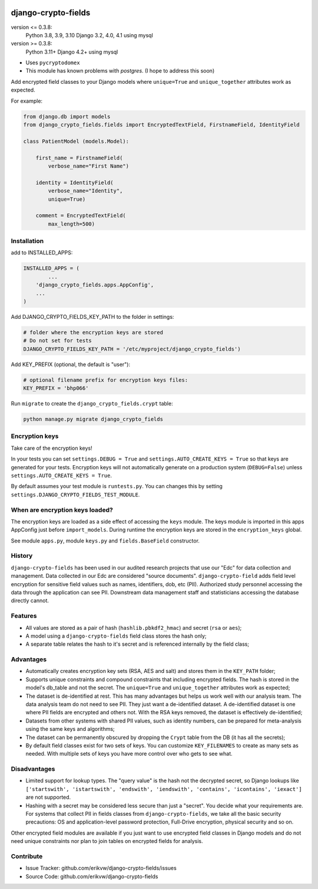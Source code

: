 |pypi| |actions| |codecov| |downloads| |maintainability| |black|

django-crypto-fields
--------------------

version <= 0.3.8:
    Python 3.8, 3.9, 3.10 Django 3.2, 4.0, 4.1 using mysql

version >= 0.3.8:
    Python 3.11+ Django 4.2+ using mysql

* Uses ``pycryptodomex``
* This module has known problems with `postgres`. (I hope to address this soon)

Add encrypted field classes to your Django models where ``unique=True`` and ``unique_together`` attributes work as expected.


For example:

.. code-block:: python


	from django.db import models
	from django_crypto_fields.fields import EncryptedTextField, FirstnameField, IdentityField

	class PatientModel (models.Model):

	    first_name = FirstnameField(
	        verbose_name="First Name")

	    identity = IdentityField(
	        verbose_name="Identity",
	        unique=True)

	    comment = EncryptedTextField(
	        max_length=500)


Installation
============

add to INSTALLED_APPS:

.. code-block:: python

	INSTALLED_APPS = (
		...
	    'django_crypto_fields.apps.AppConfig',
	    ...
	)

Add DJANGO_CRYPTO_FIELDS_KEY_PATH to the folder in settings:

.. code-block:: python

    # folder where the encryption keys are stored
    # Do not set for tests
    DJANGO_CRYPTO_FIELDS_KEY_PATH = '/etc/myproject/django_crypto_fields')

Add KEY_PREFIX (optional, the default is "user"):

.. code-block:: python

	# optional filename prefix for encryption keys files:
	KEY_PREFIX = 'bhp066'

Run ``migrate`` to create the ``django_crypto_fields.crypt`` table:

.. code-block:: python

    python manage.py migrate django_crypto_fields


Encryption keys
===============

Take care of the encryption keys!

In your tests you can set ``settings.DEBUG = True`` and ``settings.AUTO_CREATE_KEYS = True`` so that keys are generated for your tests. Encryption keys will not automatically generate on a production system (``DEBUG=False``) unless ``settings.AUTO_CREATE_KEYS = True``.

By default assumes your test module is ``runtests.py``. You can changes this by setting ``settings.DJANGO_CRYPTO_FIELDS_TEST_MODULE``.

When are encryption keys loaded?
================================

The encryption keys are loaded as a side effect of accessing the ``keys`` module.
The keys module is imported in this apps AppConfig just before ``import_models``.
During runtime the encryption keys are stored in the ``encryption_keys`` global.

See module ``apps.py``, module ``keys.py`` and ``fields.BaseField`` constructor.

History
=======

``django-crypto-fields`` has been used in our audited research projects that use our "Edc" for data collection and management. Data collected in our Edc are considered "source documents". ``django-crypto-field`` adds field level encryption for sensitive field values such as names, identifiers, dob, etc (PII). Authorized study personnel accessing the data through the application can see PII. Downstream data management staff and statisticians accessing the database directly cannot.

Features
========

* All values are stored as a pair of hash (``hashlib.pbkdf2_hmac``) and secret (``rsa`` or ``aes``);
* A model using a ``django-crypto-fields`` field class stores the hash only;
* A separate table relates the hash to it's secret and is referenced internally by the field class;

Advantages
==========

- Automatically creates encryption key sets (RSA, AES and salt) and stores them in the ``KEY_PATH`` folder;
- Supports unique constraints and compound constraints that including encrypted fields. The hash is stored in the model's db_table and not the secret. The ``unique=True`` and ``unique_together`` attributes work as expected;
- The dataset is de-identified at rest. This has many advantages but helps us work well with our analysis team. The data analysis team do not need to see PII. They just want a de-identified dataset. A de-identified dataset is one where PII fields are encrypted and others not. With the RSA keys removed, the dataset is effectively de-identified;
- Datasets from other systems with shared PII values, such as identity numbers, can be prepared for meta-analysis using the same keys and algorithms;
- The dataset can be permanently obscured by dropping the ``Crypt`` table from the DB (it has all the secrets);
- By default field classes exist for two sets of keys. You can customize ``KEY_FILENAMES`` to create as many sets as needed. With multiple sets of keys you have more control over who gets to see what.

Disadvantages
=============

- Limited support for lookup types. The "query value" is the hash not the decrypted secret, so Django lookups like ``['startswith', 'istartswith', 'endswith', 'iendswith', 'contains', 'icontains', 'iexact']`` are not supported.
- Hashing with a secret may be considered less secure than just a "secret". You decide what your requirements are. For systems that collect PII in fields classes from ``django-crypto-fields``, we take all the basic security precautions: OS and application-level password protection, Full-Drive encryption, physical security and so on.

Other encrypted field modules are available if you just want to use encrypted field classes in Django models and do not need unique constraints nor plan to join tables on encrypted fields for analysis.

Contribute
==========

- Issue Tracker: github.com/erikvw/django-crypto-fields/issues
- Source Code: github.com/erikvw/django-crypto-fields

.. |pypi| image:: https://img.shields.io/pypi/v/django-crypto-fields.svg
    :target: https://pypi.python.org/pypi/django-crypto-fields

.. |actions| image:: https://github.com/erikvw/django-crypto-fields/actions/workflows/build.yml/badge.svg
  :target: https://github.com/erikvw/django-crypto-fields/actions/workflows/build.yml

.. |codecov| image:: https://codecov.io/gh/erikvw/django-crypto-fields/branch/develop/graph/badge.svg
  :target: https://codecov.io/gh/erikvw/django-crypto-fields

.. |downloads| image:: https://pepy.tech/badge/django-crypto-fields
   :target: https://pepy.tech/project/django-crypto-fields

.. |maintainability| image:: https://api.codeclimate.com/v1/badges/e08f2bbee238af7bfdc7/maintainability
   :target: https://codeclimate.com/github/erikvw/django-crypto-fields/maintainability
   :alt: Maintainability

.. |black| image:: https://img.shields.io/badge/code%20style-black-000000.svg
   :target: https://github.com/ambv/black
   :alt: Code Style

